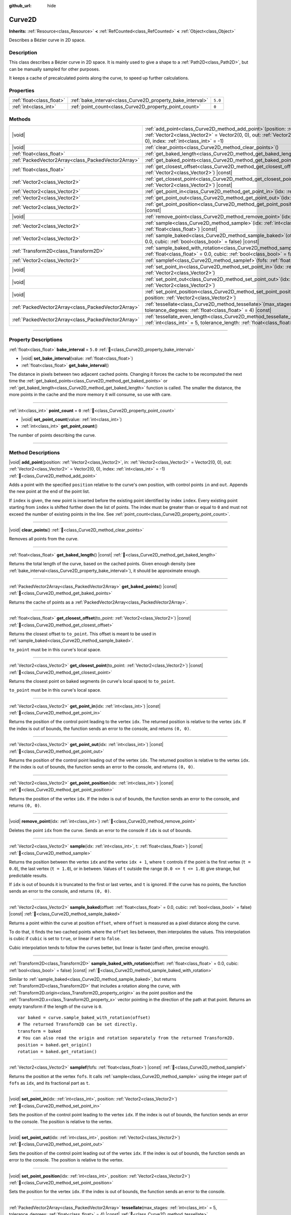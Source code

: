 :github_url: hide

.. DO NOT EDIT THIS FILE!!!
.. Generated automatically from Godot engine sources.
.. Generator: https://github.com/godotengine/godot/tree/master/doc/tools/make_rst.py.
.. XML source: https://github.com/godotengine/godot/tree/master/doc/classes/Curve2D.xml.

.. _class_Curve2D:

Curve2D
=======

**Inherits:** :ref:`Resource<class_Resource>` **<** :ref:`RefCounted<class_RefCounted>` **<** :ref:`Object<class_Object>`

Describes a Bézier curve in 2D space.

.. rst-class:: classref-introduction-group

Description
-----------

This class describes a Bézier curve in 2D space. It is mainly used to give a shape to a :ref:`Path2D<class_Path2D>`, but can be manually sampled for other purposes.

It keeps a cache of precalculated points along the curve, to speed up further calculations.

.. rst-class:: classref-reftable-group

Properties
----------

.. table::
   :widths: auto

   +---------------------------+------------------------------------------------------------+---------+
   | :ref:`float<class_float>` | :ref:`bake_interval<class_Curve2D_property_bake_interval>` | ``5.0`` |
   +---------------------------+------------------------------------------------------------+---------+
   | :ref:`int<class_int>`     | :ref:`point_count<class_Curve2D_property_point_count>`     | ``0``   |
   +---------------------------+------------------------------------------------------------+---------+

.. rst-class:: classref-reftable-group

Methods
-------

.. table::
   :widths: auto

   +-----------------------------------------------------+-----------------------------------------------------------------------------------------------------------------------------------------------------------------------------------------------------------------------------------------------+
   | |void|                                              | :ref:`add_point<class_Curve2D_method_add_point>`\ (\ position\: :ref:`Vector2<class_Vector2>`, in\: :ref:`Vector2<class_Vector2>` = Vector2(0, 0), out\: :ref:`Vector2<class_Vector2>` = Vector2(0, 0), index\: :ref:`int<class_int>` = -1\ ) |
   +-----------------------------------------------------+-----------------------------------------------------------------------------------------------------------------------------------------------------------------------------------------------------------------------------------------------+
   | |void|                                              | :ref:`clear_points<class_Curve2D_method_clear_points>`\ (\ )                                                                                                                                                                                  |
   +-----------------------------------------------------+-----------------------------------------------------------------------------------------------------------------------------------------------------------------------------------------------------------------------------------------------+
   | :ref:`float<class_float>`                           | :ref:`get_baked_length<class_Curve2D_method_get_baked_length>`\ (\ ) |const|                                                                                                                                                                  |
   +-----------------------------------------------------+-----------------------------------------------------------------------------------------------------------------------------------------------------------------------------------------------------------------------------------------------+
   | :ref:`PackedVector2Array<class_PackedVector2Array>` | :ref:`get_baked_points<class_Curve2D_method_get_baked_points>`\ (\ ) |const|                                                                                                                                                                  |
   +-----------------------------------------------------+-----------------------------------------------------------------------------------------------------------------------------------------------------------------------------------------------------------------------------------------------+
   | :ref:`float<class_float>`                           | :ref:`get_closest_offset<class_Curve2D_method_get_closest_offset>`\ (\ to_point\: :ref:`Vector2<class_Vector2>`\ ) |const|                                                                                                                    |
   +-----------------------------------------------------+-----------------------------------------------------------------------------------------------------------------------------------------------------------------------------------------------------------------------------------------------+
   | :ref:`Vector2<class_Vector2>`                       | :ref:`get_closest_point<class_Curve2D_method_get_closest_point>`\ (\ to_point\: :ref:`Vector2<class_Vector2>`\ ) |const|                                                                                                                      |
   +-----------------------------------------------------+-----------------------------------------------------------------------------------------------------------------------------------------------------------------------------------------------------------------------------------------------+
   | :ref:`Vector2<class_Vector2>`                       | :ref:`get_point_in<class_Curve2D_method_get_point_in>`\ (\ idx\: :ref:`int<class_int>`\ ) |const|                                                                                                                                             |
   +-----------------------------------------------------+-----------------------------------------------------------------------------------------------------------------------------------------------------------------------------------------------------------------------------------------------+
   | :ref:`Vector2<class_Vector2>`                       | :ref:`get_point_out<class_Curve2D_method_get_point_out>`\ (\ idx\: :ref:`int<class_int>`\ ) |const|                                                                                                                                           |
   +-----------------------------------------------------+-----------------------------------------------------------------------------------------------------------------------------------------------------------------------------------------------------------------------------------------------+
   | :ref:`Vector2<class_Vector2>`                       | :ref:`get_point_position<class_Curve2D_method_get_point_position>`\ (\ idx\: :ref:`int<class_int>`\ ) |const|                                                                                                                                 |
   +-----------------------------------------------------+-----------------------------------------------------------------------------------------------------------------------------------------------------------------------------------------------------------------------------------------------+
   | |void|                                              | :ref:`remove_point<class_Curve2D_method_remove_point>`\ (\ idx\: :ref:`int<class_int>`\ )                                                                                                                                                     |
   +-----------------------------------------------------+-----------------------------------------------------------------------------------------------------------------------------------------------------------------------------------------------------------------------------------------------+
   | :ref:`Vector2<class_Vector2>`                       | :ref:`sample<class_Curve2D_method_sample>`\ (\ idx\: :ref:`int<class_int>`, t\: :ref:`float<class_float>`\ ) |const|                                                                                                                          |
   +-----------------------------------------------------+-----------------------------------------------------------------------------------------------------------------------------------------------------------------------------------------------------------------------------------------------+
   | :ref:`Vector2<class_Vector2>`                       | :ref:`sample_baked<class_Curve2D_method_sample_baked>`\ (\ offset\: :ref:`float<class_float>` = 0.0, cubic\: :ref:`bool<class_bool>` = false\ ) |const|                                                                                       |
   +-----------------------------------------------------+-----------------------------------------------------------------------------------------------------------------------------------------------------------------------------------------------------------------------------------------------+
   | :ref:`Transform2D<class_Transform2D>`               | :ref:`sample_baked_with_rotation<class_Curve2D_method_sample_baked_with_rotation>`\ (\ offset\: :ref:`float<class_float>` = 0.0, cubic\: :ref:`bool<class_bool>` = false\ ) |const|                                                           |
   +-----------------------------------------------------+-----------------------------------------------------------------------------------------------------------------------------------------------------------------------------------------------------------------------------------------------+
   | :ref:`Vector2<class_Vector2>`                       | :ref:`samplef<class_Curve2D_method_samplef>`\ (\ fofs\: :ref:`float<class_float>`\ ) |const|                                                                                                                                                  |
   +-----------------------------------------------------+-----------------------------------------------------------------------------------------------------------------------------------------------------------------------------------------------------------------------------------------------+
   | |void|                                              | :ref:`set_point_in<class_Curve2D_method_set_point_in>`\ (\ idx\: :ref:`int<class_int>`, position\: :ref:`Vector2<class_Vector2>`\ )                                                                                                           |
   +-----------------------------------------------------+-----------------------------------------------------------------------------------------------------------------------------------------------------------------------------------------------------------------------------------------------+
   | |void|                                              | :ref:`set_point_out<class_Curve2D_method_set_point_out>`\ (\ idx\: :ref:`int<class_int>`, position\: :ref:`Vector2<class_Vector2>`\ )                                                                                                         |
   +-----------------------------------------------------+-----------------------------------------------------------------------------------------------------------------------------------------------------------------------------------------------------------------------------------------------+
   | |void|                                              | :ref:`set_point_position<class_Curve2D_method_set_point_position>`\ (\ idx\: :ref:`int<class_int>`, position\: :ref:`Vector2<class_Vector2>`\ )                                                                                               |
   +-----------------------------------------------------+-----------------------------------------------------------------------------------------------------------------------------------------------------------------------------------------------------------------------------------------------+
   | :ref:`PackedVector2Array<class_PackedVector2Array>` | :ref:`tessellate<class_Curve2D_method_tessellate>`\ (\ max_stages\: :ref:`int<class_int>` = 5, tolerance_degrees\: :ref:`float<class_float>` = 4\ ) |const|                                                                                   |
   +-----------------------------------------------------+-----------------------------------------------------------------------------------------------------------------------------------------------------------------------------------------------------------------------------------------------+
   | :ref:`PackedVector2Array<class_PackedVector2Array>` | :ref:`tessellate_even_length<class_Curve2D_method_tessellate_even_length>`\ (\ max_stages\: :ref:`int<class_int>` = 5, tolerance_length\: :ref:`float<class_float>` = 20.0\ ) |const|                                                         |
   +-----------------------------------------------------+-----------------------------------------------------------------------------------------------------------------------------------------------------------------------------------------------------------------------------------------------+

.. rst-class:: classref-section-separator

----

.. rst-class:: classref-descriptions-group

Property Descriptions
---------------------

.. _class_Curve2D_property_bake_interval:

.. rst-class:: classref-property

:ref:`float<class_float>` **bake_interval** = ``5.0`` :ref:`🔗<class_Curve2D_property_bake_interval>`

.. rst-class:: classref-property-setget

- |void| **set_bake_interval**\ (\ value\: :ref:`float<class_float>`\ )
- :ref:`float<class_float>` **get_bake_interval**\ (\ )

The distance in pixels between two adjacent cached points. Changing it forces the cache to be recomputed the next time the :ref:`get_baked_points<class_Curve2D_method_get_baked_points>` or :ref:`get_baked_length<class_Curve2D_method_get_baked_length>` function is called. The smaller the distance, the more points in the cache and the more memory it will consume, so use with care.

.. rst-class:: classref-item-separator

----

.. _class_Curve2D_property_point_count:

.. rst-class:: classref-property

:ref:`int<class_int>` **point_count** = ``0`` :ref:`🔗<class_Curve2D_property_point_count>`

.. rst-class:: classref-property-setget

- |void| **set_point_count**\ (\ value\: :ref:`int<class_int>`\ )
- :ref:`int<class_int>` **get_point_count**\ (\ )

The number of points describing the curve.

.. rst-class:: classref-section-separator

----

.. rst-class:: classref-descriptions-group

Method Descriptions
-------------------

.. _class_Curve2D_method_add_point:

.. rst-class:: classref-method

|void| **add_point**\ (\ position\: :ref:`Vector2<class_Vector2>`, in\: :ref:`Vector2<class_Vector2>` = Vector2(0, 0), out\: :ref:`Vector2<class_Vector2>` = Vector2(0, 0), index\: :ref:`int<class_int>` = -1\ ) :ref:`🔗<class_Curve2D_method_add_point>`

Adds a point with the specified ``position`` relative to the curve's own position, with control points ``in`` and ``out``. Appends the new point at the end of the point list.

If ``index`` is given, the new point is inserted before the existing point identified by index ``index``. Every existing point starting from ``index`` is shifted further down the list of points. The index must be greater than or equal to ``0`` and must not exceed the number of existing points in the line. See :ref:`point_count<class_Curve2D_property_point_count>`.

.. rst-class:: classref-item-separator

----

.. _class_Curve2D_method_clear_points:

.. rst-class:: classref-method

|void| **clear_points**\ (\ ) :ref:`🔗<class_Curve2D_method_clear_points>`

Removes all points from the curve.

.. rst-class:: classref-item-separator

----

.. _class_Curve2D_method_get_baked_length:

.. rst-class:: classref-method

:ref:`float<class_float>` **get_baked_length**\ (\ ) |const| :ref:`🔗<class_Curve2D_method_get_baked_length>`

Returns the total length of the curve, based on the cached points. Given enough density (see :ref:`bake_interval<class_Curve2D_property_bake_interval>`), it should be approximate enough.

.. rst-class:: classref-item-separator

----

.. _class_Curve2D_method_get_baked_points:

.. rst-class:: classref-method

:ref:`PackedVector2Array<class_PackedVector2Array>` **get_baked_points**\ (\ ) |const| :ref:`🔗<class_Curve2D_method_get_baked_points>`

Returns the cache of points as a :ref:`PackedVector2Array<class_PackedVector2Array>`.

.. rst-class:: classref-item-separator

----

.. _class_Curve2D_method_get_closest_offset:

.. rst-class:: classref-method

:ref:`float<class_float>` **get_closest_offset**\ (\ to_point\: :ref:`Vector2<class_Vector2>`\ ) |const| :ref:`🔗<class_Curve2D_method_get_closest_offset>`

Returns the closest offset to ``to_point``. This offset is meant to be used in :ref:`sample_baked<class_Curve2D_method_sample_baked>`.

\ ``to_point`` must be in this curve's local space.

.. rst-class:: classref-item-separator

----

.. _class_Curve2D_method_get_closest_point:

.. rst-class:: classref-method

:ref:`Vector2<class_Vector2>` **get_closest_point**\ (\ to_point\: :ref:`Vector2<class_Vector2>`\ ) |const| :ref:`🔗<class_Curve2D_method_get_closest_point>`

Returns the closest point on baked segments (in curve's local space) to ``to_point``.

\ ``to_point`` must be in this curve's local space.

.. rst-class:: classref-item-separator

----

.. _class_Curve2D_method_get_point_in:

.. rst-class:: classref-method

:ref:`Vector2<class_Vector2>` **get_point_in**\ (\ idx\: :ref:`int<class_int>`\ ) |const| :ref:`🔗<class_Curve2D_method_get_point_in>`

Returns the position of the control point leading to the vertex ``idx``. The returned position is relative to the vertex ``idx``. If the index is out of bounds, the function sends an error to the console, and returns ``(0, 0)``.

.. rst-class:: classref-item-separator

----

.. _class_Curve2D_method_get_point_out:

.. rst-class:: classref-method

:ref:`Vector2<class_Vector2>` **get_point_out**\ (\ idx\: :ref:`int<class_int>`\ ) |const| :ref:`🔗<class_Curve2D_method_get_point_out>`

Returns the position of the control point leading out of the vertex ``idx``. The returned position is relative to the vertex ``idx``. If the index is out of bounds, the function sends an error to the console, and returns ``(0, 0)``.

.. rst-class:: classref-item-separator

----

.. _class_Curve2D_method_get_point_position:

.. rst-class:: classref-method

:ref:`Vector2<class_Vector2>` **get_point_position**\ (\ idx\: :ref:`int<class_int>`\ ) |const| :ref:`🔗<class_Curve2D_method_get_point_position>`

Returns the position of the vertex ``idx``. If the index is out of bounds, the function sends an error to the console, and returns ``(0, 0)``.

.. rst-class:: classref-item-separator

----

.. _class_Curve2D_method_remove_point:

.. rst-class:: classref-method

|void| **remove_point**\ (\ idx\: :ref:`int<class_int>`\ ) :ref:`🔗<class_Curve2D_method_remove_point>`

Deletes the point ``idx`` from the curve. Sends an error to the console if ``idx`` is out of bounds.

.. rst-class:: classref-item-separator

----

.. _class_Curve2D_method_sample:

.. rst-class:: classref-method

:ref:`Vector2<class_Vector2>` **sample**\ (\ idx\: :ref:`int<class_int>`, t\: :ref:`float<class_float>`\ ) |const| :ref:`🔗<class_Curve2D_method_sample>`

Returns the position between the vertex ``idx`` and the vertex ``idx + 1``, where ``t`` controls if the point is the first vertex (``t = 0.0``), the last vertex (``t = 1.0``), or in between. Values of ``t`` outside the range (``0.0 <= t <= 1.0``) give strange, but predictable results.

If ``idx`` is out of bounds it is truncated to the first or last vertex, and ``t`` is ignored. If the curve has no points, the function sends an error to the console, and returns ``(0, 0)``.

.. rst-class:: classref-item-separator

----

.. _class_Curve2D_method_sample_baked:

.. rst-class:: classref-method

:ref:`Vector2<class_Vector2>` **sample_baked**\ (\ offset\: :ref:`float<class_float>` = 0.0, cubic\: :ref:`bool<class_bool>` = false\ ) |const| :ref:`🔗<class_Curve2D_method_sample_baked>`

Returns a point within the curve at position ``offset``, where ``offset`` is measured as a pixel distance along the curve.

To do that, it finds the two cached points where the ``offset`` lies between, then interpolates the values. This interpolation is cubic if ``cubic`` is set to ``true``, or linear if set to ``false``.

Cubic interpolation tends to follow the curves better, but linear is faster (and often, precise enough).

.. rst-class:: classref-item-separator

----

.. _class_Curve2D_method_sample_baked_with_rotation:

.. rst-class:: classref-method

:ref:`Transform2D<class_Transform2D>` **sample_baked_with_rotation**\ (\ offset\: :ref:`float<class_float>` = 0.0, cubic\: :ref:`bool<class_bool>` = false\ ) |const| :ref:`🔗<class_Curve2D_method_sample_baked_with_rotation>`

Similar to :ref:`sample_baked<class_Curve2D_method_sample_baked>`, but returns :ref:`Transform2D<class_Transform2D>` that includes a rotation along the curve, with :ref:`Transform2D.origin<class_Transform2D_property_origin>` as the point position and the :ref:`Transform2D.x<class_Transform2D_property_x>` vector pointing in the direction of the path at that point. Returns an empty transform if the length of the curve is ``0``.

::

    var baked = curve.sample_baked_with_rotation(offset)
    # The returned Transform2D can be set directly.
    transform = baked
    # You can also read the origin and rotation separately from the returned Transform2D.
    position = baked.get_origin()
    rotation = baked.get_rotation()

.. rst-class:: classref-item-separator

----

.. _class_Curve2D_method_samplef:

.. rst-class:: classref-method

:ref:`Vector2<class_Vector2>` **samplef**\ (\ fofs\: :ref:`float<class_float>`\ ) |const| :ref:`🔗<class_Curve2D_method_samplef>`

Returns the position at the vertex ``fofs``. It calls :ref:`sample<class_Curve2D_method_sample>` using the integer part of ``fofs`` as ``idx``, and its fractional part as ``t``.

.. rst-class:: classref-item-separator

----

.. _class_Curve2D_method_set_point_in:

.. rst-class:: classref-method

|void| **set_point_in**\ (\ idx\: :ref:`int<class_int>`, position\: :ref:`Vector2<class_Vector2>`\ ) :ref:`🔗<class_Curve2D_method_set_point_in>`

Sets the position of the control point leading to the vertex ``idx``. If the index is out of bounds, the function sends an error to the console. The position is relative to the vertex.

.. rst-class:: classref-item-separator

----

.. _class_Curve2D_method_set_point_out:

.. rst-class:: classref-method

|void| **set_point_out**\ (\ idx\: :ref:`int<class_int>`, position\: :ref:`Vector2<class_Vector2>`\ ) :ref:`🔗<class_Curve2D_method_set_point_out>`

Sets the position of the control point leading out of the vertex ``idx``. If the index is out of bounds, the function sends an error to the console. The position is relative to the vertex.

.. rst-class:: classref-item-separator

----

.. _class_Curve2D_method_set_point_position:

.. rst-class:: classref-method

|void| **set_point_position**\ (\ idx\: :ref:`int<class_int>`, position\: :ref:`Vector2<class_Vector2>`\ ) :ref:`🔗<class_Curve2D_method_set_point_position>`

Sets the position for the vertex ``idx``. If the index is out of bounds, the function sends an error to the console.

.. rst-class:: classref-item-separator

----

.. _class_Curve2D_method_tessellate:

.. rst-class:: classref-method

:ref:`PackedVector2Array<class_PackedVector2Array>` **tessellate**\ (\ max_stages\: :ref:`int<class_int>` = 5, tolerance_degrees\: :ref:`float<class_float>` = 4\ ) |const| :ref:`🔗<class_Curve2D_method_tessellate>`

Returns a list of points along the curve, with a curvature controlled point density. That is, the curvier parts will have more points than the straighter parts.

This approximation makes straight segments between each point, then subdivides those segments until the resulting shape is similar enough.

\ ``max_stages`` controls how many subdivisions a curve segment may face before it is considered approximate enough. Each subdivision splits the segment in half, so the default 5 stages may mean up to 32 subdivisions per curve segment. Increase with care!

\ ``tolerance_degrees`` controls how many degrees the midpoint of a segment may deviate from the real curve, before the segment has to be subdivided.

.. rst-class:: classref-item-separator

----

.. _class_Curve2D_method_tessellate_even_length:

.. rst-class:: classref-method

:ref:`PackedVector2Array<class_PackedVector2Array>` **tessellate_even_length**\ (\ max_stages\: :ref:`int<class_int>` = 5, tolerance_length\: :ref:`float<class_float>` = 20.0\ ) |const| :ref:`🔗<class_Curve2D_method_tessellate_even_length>`

Returns a list of points along the curve, with almost uniform density. ``max_stages`` controls how many subdivisions a curve segment may face before it is considered approximate enough. Each subdivision splits the segment in half, so the default 5 stages may mean up to 32 subdivisions per curve segment. Increase with care!

\ ``tolerance_length`` controls the maximal distance between two neighboring points, before the segment has to be subdivided.

.. |virtual| replace:: :abbr:`virtual (This method should typically be overridden by the user to have any effect.)`
.. |const| replace:: :abbr:`const (This method has no side effects. It doesn't modify any of the instance's member variables.)`
.. |vararg| replace:: :abbr:`vararg (This method accepts any number of arguments after the ones described here.)`
.. |constructor| replace:: :abbr:`constructor (This method is used to construct a type.)`
.. |static| replace:: :abbr:`static (This method doesn't need an instance to be called, so it can be called directly using the class name.)`
.. |operator| replace:: :abbr:`operator (This method describes a valid operator to use with this type as left-hand operand.)`
.. |bitfield| replace:: :abbr:`BitField (This value is an integer composed as a bitmask of the following flags.)`
.. |void| replace:: :abbr:`void (No return value.)`
